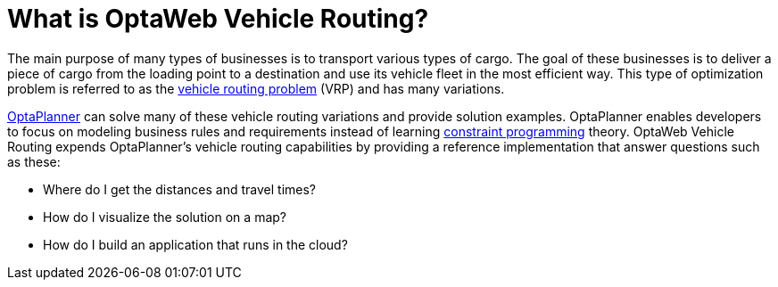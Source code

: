 [id="con-what-is-optaweb-vehicle-routing_{context}"]

= What is OptaWeb Vehicle Routing?

The main purpose of many types of businesses is to transport various types of cargo. The goal of these businesses is to deliver a piece of cargo from the loading point to a destination and use its vehicle fleet in the most efficient way. This type of optimization problem is referred to as the https://www.optaplanner.org/learn/useCases/vehicleRoutingProblem.html[vehicle routing problem] (VRP) and has many variations.

https://www.optaplanner.org/[OptaPlanner] can solve many of these vehicle routing variations and provide solution examples. OptaPlanner enables developers to focus on modeling business rules and requirements instead of learning https://en.wikipedia.org/wiki/Constraint_programming[constraint programming] theory. OptaWeb Vehicle Routing expends OptaPlanner's vehicle routing capabilities by providing a reference implementation that answer questions such as these:

* Where do I get the distances and travel times?
* How do I visualize the solution on a map?
* How do I build an application that runs in the cloud?
